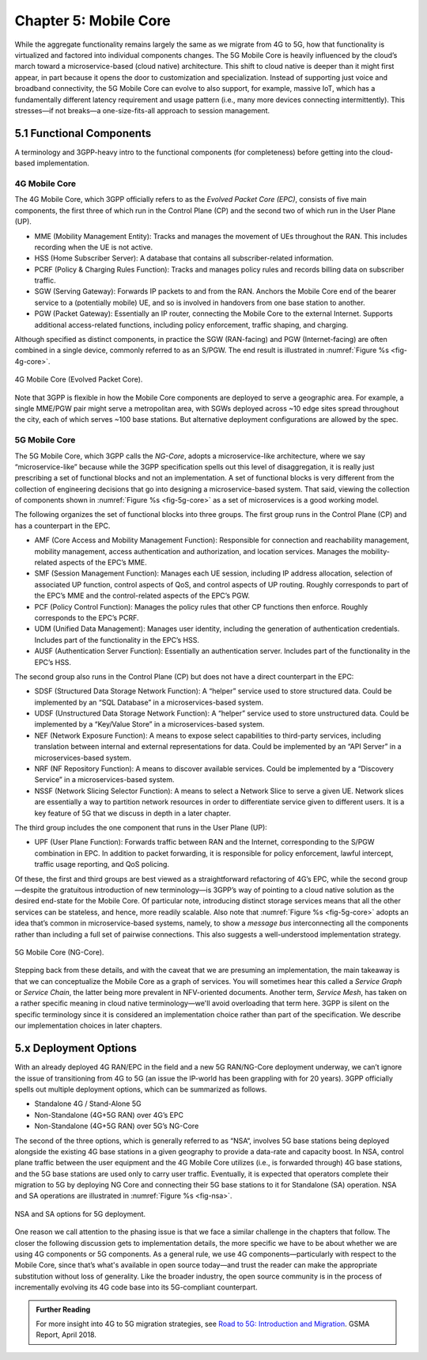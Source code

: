 Chapter 5:  Mobile Core
============================

.. Mostly written from scratch, with the following hold-over
   content that might find a home here (including this old
   intro paragarph).

   Includes new Magma content, mostly in terms of going into much more
   detail about the cloud native implementation than we currently have.

   Includes a distributed implementation, where the User Plane
   runs at the edge (local breakout) and the Control Plane runs in the
   cloud. This is where we describe the P4-based implementation of the
   UPF.  Likely addresses the 4G / 5G / WiFi convergence story (again,
   as a side discussion).

While the aggregate functionality remains largely the same as we migrate 
from 4G to 5G, how that functionality is virtualized and factored into 
individual components changes. The 5G Mobile Core is heavily 
influenced by the cloud’s march toward a microservice-based (cloud 
native) architecture. This shift to cloud native is deeper than it might 
first appear, in part because it opens the door to customization and 
specialization. Instead of supporting just voice and broadband 
connectivity, the 5G Mobile Core can evolve to also support, for 
example, massive IoT, which has a fundamentally different latency 
requirement and usage pattern (i.e., many more devices connecting 
intermittently). This stresses—if not breaks—a one-size-fits-all 
approach to session management. 

5.1 Functional Components
-------------------------

A terminology and 3GPP-heavy intro to the functional components (for
completeness) before getting into the cloud-based implementation.

4G Mobile Core 
~~~~~~~~~~~~~~

The 4G Mobile Core, which 3GPP officially refers to as the *Evolved 
Packet Core (EPC)*, consists of five main components, the first three of 
which run in the Control Plane (CP) and the second two of which run in 
the User Plane (UP). 

-  MME (Mobility Management Entity): Tracks and manages the movement of 
   UEs throughout the RAN. This includes recording when the UE is not 
   active. 

-  HSS (Home Subscriber Server): A database that contains all 
   subscriber-related information. 

-  PCRF (Policy & Charging Rules Function): Tracks and manages policy 
   rules and records billing data on subscriber traffic. 

-  SGW (Serving Gateway): Forwards IP packets to and from the RAN. 
   Anchors the Mobile Core end of the bearer service to a (potentially 
   mobile) UE, and so is involved in handovers from one base station to 
   another. 

-  PGW (Packet Gateway): Essentially an IP router, connecting the Mobile 
   Core to the external Internet. Supports additional access-related 
   functions, including policy enforcement, traffic shaping, and 
   charging. 

Although specified as distinct components, in practice the SGW 
(RAN-facing) and PGW (Internet-facing) are often combined in a single 
device, commonly referred to as an S/PGW. The end result is illustrated 
in :numref:`Figure %s <fig-4g-core>`. 

.. _fig-4g-core:
.. figure:: figures/Slide21.png 
    :width: 500px 
    :align: center 
	    
    4G Mobile Core (Evolved Packet Core). 

Note that 3GPP is flexible in how the Mobile Core components are 
deployed to serve a geographic area. For example, a single MME/PGW pair 
might serve a metropolitan area, with SGWs deployed across ~10 edge 
sites spread throughout the city, each of which serves ~100 base 
stations. But alternative deployment configurations are allowed by the 
spec. 

5G Mobile Core 
~~~~~~~~~~~~~~

The 5G Mobile Core, which 3GPP calls the *NG-Core*, adopts a 
microservice-like architecture, where we say “microservice-like” because 
while the 3GPP specification spells out this level of disaggregation, it 
is really just prescribing a set of functional blocks and not an 
implementation. A set of functional blocks is very 
different from the collection of engineering decisions that go into 
designing a microservice-based system. That said, viewing the collection of 
components shown in :numref:`Figure %s <fig-5g-core>` 
as a set of microservices is a good working model. 

The following organizes the set of functional blocks into three groups. 
The first group runs in the Control Plane (CP) and has a counterpart in 
the EPC. 

-  AMF (Core Access and Mobility Management Function): Responsible for connection 
   and reachability management, mobility management, access 
   authentication and authorization, and location services. Manages the 
   mobility-related aspects of the EPC’s MME. 

-  SMF (Session Management Function): Manages each UE session, including 
   IP address allocation, selection of associated UP function, control 
   aspects of QoS, and control aspects of UP routing. Roughly 
   corresponds to part of the EPC’s MME and the control-related aspects 
   of the EPC’s PGW. 

-  PCF (Policy Control Function): Manages the policy rules that other CP 
   functions then enforce. Roughly corresponds to the EPC’s PCRF. 

-  UDM (Unified Data Management): Manages user identity, including the 
   generation of authentication credentials. Includes part of the 
   functionality in the EPC’s HSS. 

-  AUSF (Authentication Server Function): Essentially an authentication 
   server. Includes part of the functionality in the EPC’s HSS. 

The second group also runs in the Control Plane (CP) but does not have 
a direct counterpart in the EPC:

-  SDSF (Structured Data Storage Network Function): A “helper” service 
   used to store structured data. Could be implemented by an “SQL 
   Database” in a microservices-based system. 

-  UDSF (Unstructured Data Storage Network Function): A “helper” service 
   used to store unstructured data. Could be implemented by a “Key/Value 
   Store” in a microservices-based system. 

-  NEF (Network Exposure Function): A means to expose select 
   capabilities to third-party services, including translation between 
   internal and external representations for data. Could be implemented 
   by an “API Server” in a microservices-based system. 

-  NRF (NF Repository Function): A means to discover available services. 
   Could be implemented by a “Discovery Service” in a 
   microservices-based system. 

-  NSSF (Network Slicing Selector Function): A means to select a Network 
   Slice to serve a given UE. Network slices are essentially a way to 
   partition network resources in order to 
   differentiate service given to different users. It is a key feature 
   of 5G that we discuss in depth in a later chapter. 

The third group includes the one component that runs in the User Plane 
(UP):

-  UPF (User Plane Function): Forwards traffic between RAN and the 
   Internet, corresponding to the S/PGW combination in EPC. In addition 
   to packet forwarding, it is responsible for policy enforcement, lawful 
   intercept, traffic usage reporting, and QoS policing. 

Of these, the first and third groups are best viewed as a 
straightforward refactoring of 4G’s EPC, while the second group—despite 
the gratuitous introduction of new terminology—is 3GPP’s way of pointing 
to a cloud native solution as the desired end-state for the Mobile Core. 
Of particular note, introducing distinct storage services means that all 
the other services can be stateless, and hence, more readily scalable. 
Also note that :numref:`Figure %s <fig-5g-core>` adopts an idea that’s 
common in microservice-based systems, namely, to show a *message bus*
interconnecting all the components rather than including a full set of 
pairwise connections. This also suggests a well-understood 
implementation strategy. 

.. _fig-5g-core:
.. figure:: figures/Slide22.png 
    :width: 700px 
    :align: center 
	    
    5G Mobile Core (NG-Core). 

Stepping back from these details, and with the caveat that we are 
presuming an implementation, the main takeaway is that we can 
conceptualize the Mobile Core as a graph of services. You will 
sometimes hear this called a *Service Graph* or *Service Chain*, the 
latter being more prevalent in NFV-oriented documents. Another term,
*Service Mesh*, has taken on a rather specific meaning in cloud native 
terminology—we'll avoid overloading that term here. 3GPP is silent on 
the specific terminology since it is considered an implementation 
choice rather than part of the specification. We describe our 
implementation choices in later chapters. 


5.x Deployment Options
----------------------

.. Seems out-of-place, but maybe some of this remains (perhaps boiled
   down to a sidebar.
   
With an already deployed 4G RAN/EPC in the field and a new 5G
RAN/NG-Core deployment underway, we can’t ignore the issue of
transitioning from 4G to 5G (an issue the IP-world has been grappling
with for 20 years). 3GPP officially spells out multiple deployment
options, which can be summarized as follows.

-  Standalone 4G / Stand-Alone 5G
-  Non-Standalone (4G+5G RAN) over 4G’s EPC
-  Non-Standalone (4G+5G RAN) over 5G’s NG-Core

The second of the three options, which is generally referred to as
“NSA“, involves 5G base stations being deployed alongside the
existing 4G base stations in a given geography to provide a data-rate
and capacity boost. In NSA, control plane traffic between the user
equipment and the 4G Mobile Core utilizes (i.e., is forwarded through)
4G base stations, and the 5G base stations are used only to carry user
traffic. Eventually, it is expected that operators complete their
migration to 5G by deploying NG Core and connecting their 5G base
stations to it for Standalone (SA) operation. NSA and SA operations
are illustrated in :numref:`Figure %s <fig-nsa>`.

.. _fig-nsa:
.. figure:: figures/Slide23.png 
    :width: 600px
    :align: center
	    
    NSA and SA options for 5G deployment.

One reason we call attention to the phasing issue is that we face a
similar challenge in the chapters that follow. The closer the following
discussion gets to implementation details, the more specific we have to
be about whether we are using 4G components or 5G components. As a
general rule, we use 4G components—particularly with respect to the
Mobile Core, since that’s what's available in open source today—and trust
the reader can make the appropriate substitution without loss of
generality. Like the broader industry, the open source community is in
the process of incrementally evolving its 4G code base into its
5G-compliant counterpart.

.. _reading_migration:
.. admonition:: Further Reading

    For more insight into 4G to 5G migration strategies, see
    `Road to 5G: Introduction and Migration
    <https://www.gsma.com/futurenetworks/wp-content/uploads/2018/04/Road-to-5G-Introduction-and-Migration_FINAL.pdf>`__.
    GSMA Report, April 2018.
